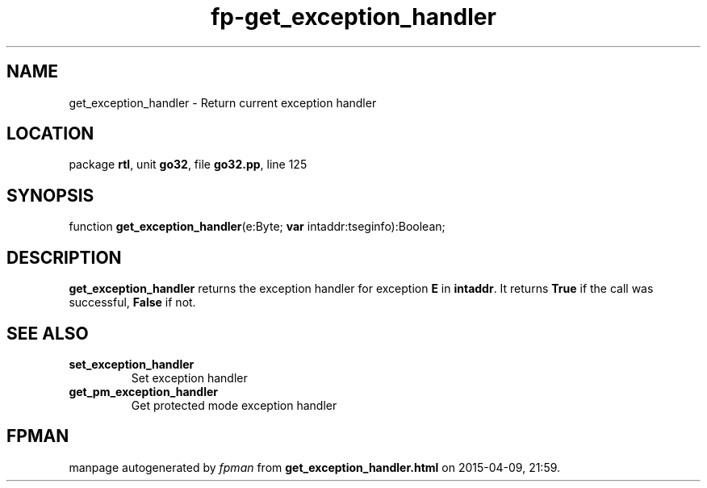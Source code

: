 .\" file autogenerated by fpman
.TH "fp-get_exception_handler" 3 "2014-03-14" "fpman" "Free Pascal Programmer's Manual"
.SH NAME
get_exception_handler - Return current exception handler
.SH LOCATION
package \fBrtl\fR, unit \fBgo32\fR, file \fBgo32.pp\fR, line 125
.SH SYNOPSIS
function \fBget_exception_handler\fR(e:Byte; \fBvar\fR intaddr:tseginfo):Boolean;
.SH DESCRIPTION
\fBget_exception_handler\fR returns the exception handler for exception \fBE\fR in \fBintaddr\fR. It returns \fBTrue\fR if the call was successful, \fBFalse\fR if not.


.SH SEE ALSO
.TP
.B set_exception_handler
Set exception handler
.TP
.B get_pm_exception_handler
Get protected mode exception handler

.SH FPMAN
manpage autogenerated by \fIfpman\fR from \fBget_exception_handler.html\fR on 2015-04-09, 21:59.

